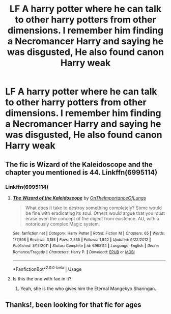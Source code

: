 #+TITLE: LF A harry potter where he can talk to other harry potters from other dimensions. I remember him finding a Necromancer Harry and saying he was disgusted, He also found canon Harry weak

* LF A harry potter where he can talk to other harry potters from other dimensions. I remember him finding a Necromancer Harry and saying he was disgusted, He also found canon Harry weak
:PROPERTIES:
:Author: Bradley6768
:Score: 2
:DateUnix: 1536580234.0
:DateShort: 2018-Sep-10
:FlairText: Request
:END:

** The fic is Wizard of the Kaleidoscope and the chapter you mentioned is 44. Linkffn(6995114)
:PROPERTIES:
:Author: mehul73
:Score: 3
:DateUnix: 1536583384.0
:DateShort: 2018-Sep-10
:END:

*** Linkffn(6995114)
:PROPERTIES:
:Author: MoD_Peverell
:Score: 1
:DateUnix: 1536583422.0
:DateShort: 2018-Sep-10
:END:

**** [[https://www.fanfiction.net/s/6995114/1/][*/The Wizard of the Kaleidoscope/*]] by [[https://www.fanfiction.net/u/2476944/OnTheImportanceOfLungs][/OnTheImportanceOfLungs/]]

#+begin_quote
  What does it take to destroy something completely? Some would be fine with eradicating its soul. Others would argue that you must erase even the concept of the object from existence. AU, with a notoriously complex Magic system.
#+end_quote

^{/Site/:} ^{fanfiction.net} ^{*|*} ^{/Category/:} ^{Harry} ^{Potter} ^{*|*} ^{/Rated/:} ^{Fiction} ^{M} ^{*|*} ^{/Chapters/:} ^{65} ^{*|*} ^{/Words/:} ^{177,598} ^{*|*} ^{/Reviews/:} ^{3,155} ^{*|*} ^{/Favs/:} ^{2,535} ^{*|*} ^{/Follows/:} ^{1,842} ^{*|*} ^{/Updated/:} ^{9/22/2012} ^{*|*} ^{/Published/:} ^{5/15/2011} ^{*|*} ^{/Status/:} ^{Complete} ^{*|*} ^{/id/:} ^{6995114} ^{*|*} ^{/Language/:} ^{English} ^{*|*} ^{/Genre/:} ^{Romance/Tragedy} ^{*|*} ^{/Characters/:} ^{Harry} ^{P.} ^{*|*} ^{/Download/:} ^{[[http://www.ff2ebook.com/old/ffn-bot/index.php?id=6995114&source=ff&filetype=epub][EPUB]]} ^{or} ^{[[http://www.ff2ebook.com/old/ffn-bot/index.php?id=6995114&source=ff&filetype=mobi][MOBI]]}

--------------

*FanfictionBot*^{2.0.0-beta} | [[https://github.com/tusing/reddit-ffn-bot/wiki/Usage][Usage]]
:PROPERTIES:
:Author: FanfictionBot
:Score: 1
:DateUnix: 1536583437.0
:DateShort: 2018-Sep-10
:END:


**** Is this the one with fae in it?
:PROPERTIES:
:Author: hschmale
:Score: 1
:DateUnix: 1536630594.0
:DateShort: 2018-Sep-11
:END:

***** Yeah, she is the who gives him the Eternal Mangekyo Sharingan.
:PROPERTIES:
:Author: mehul73
:Score: 1
:DateUnix: 1536643257.0
:DateShort: 2018-Sep-11
:END:


** Thanks!, been looking for that fic for ages
:PROPERTIES:
:Author: Bradley6768
:Score: 1
:DateUnix: 1536657861.0
:DateShort: 2018-Sep-11
:END:
